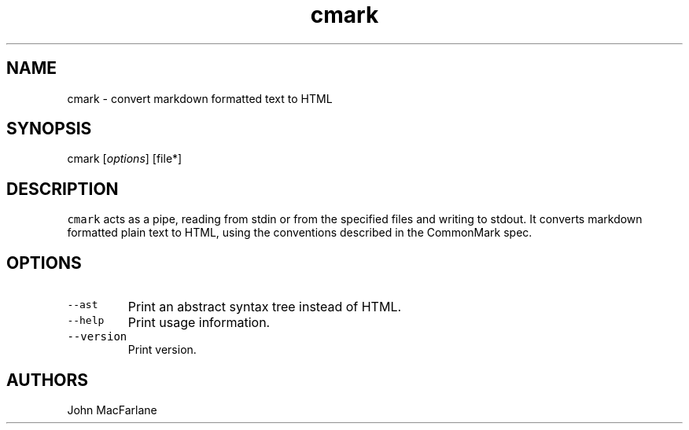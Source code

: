 .TH "cmark" "1" "August 12, 2014" "cmark manual" ""
.SH NAME
.PP
cmark \- convert markdown formatted text to HTML
.SH SYNOPSIS
.PP
cmark [\f[I]options\f[]] [file*]
.SH DESCRIPTION
.PP
\f[C]cmark\f[] acts as a pipe, reading from stdin or from the specified
files and writing to stdout.
It converts markdown formatted plain text to HTML, using the conventions
described in the CommonMark spec.
.SH OPTIONS
.TP
.B \f[C]\-\-ast\f[]
Print an abstract syntax tree instead of HTML.
.RS
.RE
.TP
.B \f[C]\-\-help\f[]
Print usage information.
.RS
.RE
.TP
.B \f[C]\-\-version\f[]
Print version.
.RS
.RE
.SH AUTHORS
.PP
John MacFarlane
